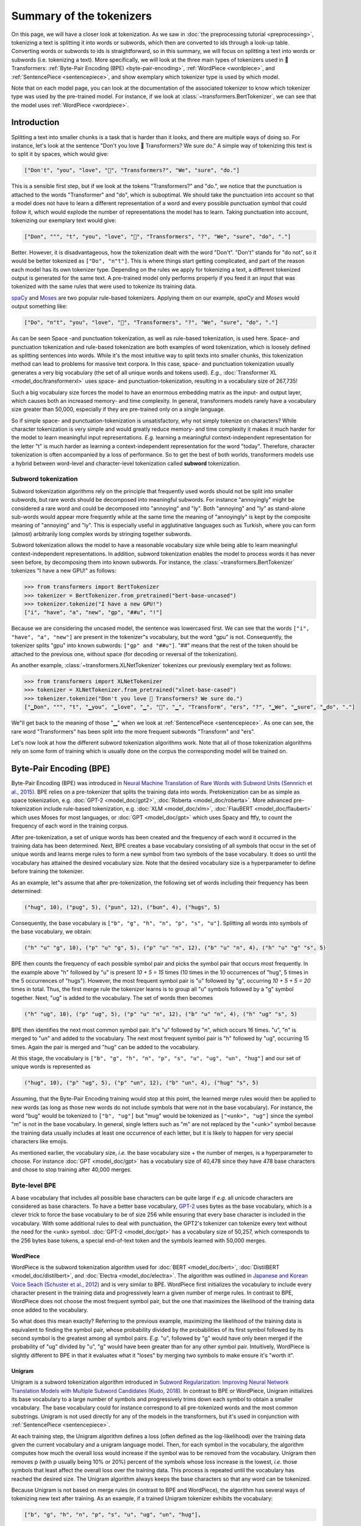 Summary of the tokenizers
-----------------------------------------------------------------------------------------------------------------------

On this page, we will have a closer look at tokenization. As we saw in :doc:`the preprocessing tutorial
<preprocessing>`, tokenizing a text is splitting it into words or subwords, which then are converted to ids through a look-up table. Converting words or subwords to ids is straightforward, so in this summary, we will focus on splitting a text into words or subwords (i.e. tokenizing a text). More specifically, we will look at the three main types of tokenizers used in 🤗 Transformers: :ref:`Byte-Pair Encoding (BPE) <byte-pair-encoding>`,
:ref:`WordPiece <wordpiece>`, and :ref:`SentencePiece <sentencepiece>`, and show exemplary which tokenizer type is used by which model.

Note that on each model page, you can look at the documentation of the associated tokenizer to know which tokenizer type was used by the pre-trained model. For instance, if we look at :class:`~transformers.BertTokenizer`, we can see that the model
uses :ref:`WordPiece <wordpiece>`.

Introduction
~~~~~~~~~~~~~~~~~~~~~~~~~~~~~~~~~~~~~~~~~~~~~~~~~~~~~~~~~~~~~~~~~~~~~~~~~~~~~~~~~~~~~~~~~~~~~~~~~~~~~~~~~~~~~~~~~~~~~~~

Splitting a text into smaller chunks is a task that is harder than it looks, and there are multiple ways of doing so. For instance, let's look at the sentence "Don't you love 🤗 Transformers? We sure do." A simple way of tokenizing this
text is to split it by spaces, which would give:

.. code-block::

    ["Don't", "you", "love", "🤗", "Transformers?", "We", "sure", "do."]

This is a sensible first step, but if we look at the tokens "Transformers?" and "do.", we notice that the punctuation is attached to the words "Transformer" and "do", which is suboptimal. We should take the punctuation into account so that a model does not have to learn a different representation of a word and every possible punctuation symbol that could follow it, which would explode the number of representations the model has to learn. Taking punctuation into account, tokenizing our exemplary text would give:

.. code-block::

    ["Don", """, "t", "you", "love", "🤗", "Transformers", "?", "We", "sure", "do", "."]

Better. However, it is disadvantageous, how the tokenization dealt with the word "Don't". "Don't" stands for "do not", so
it would be better tokenized as ``["Do", "n"t"]``. This is where things start getting complicated, and
part of the reason each model has its own tokenizer type. Depending on the rules we apply for tokenizing a text, a different tokenized output is generated for the same text. A pre-trained model only performs properly if you feed it an input that was tokenized with the same rules that were used to tokenize its training data.

`spaCy <https://spacy.io/>`__ and `Moses <http://www.statmt.org/moses/?n=Development.GetStarted>`__ are two popular
rule-based tokenizers. Applying them on our example, *spaCy* and *Moses* would output something like:

.. code-block::

    ["Do", "n"t", "you", "love", "🤗", "Transformers", "?", "We", "sure", "do", "."]

As can be seen Space -and punctuation tokenization, as well as rule-based tokenization, is used here.
Space- and punctuation tokenization and rule-based tokenization are both examples of word tokenization, which is loosely defined as splitting
sentences into words. While it's the most intuitive way to split texts into smaller chunks, this tokenization method can lead to problems for massive text corpora. In this case, space- and punctuation tokenization usually generates a very big vocabulary (the set of all unique words and tokens used). *E.g.*, :doc:`Transformer
XL <model_doc/transformerxl>` uses space- and punctuation-tokenization, resulting in a vocabulary size of 267,735!

Such a big vocabulary size forces the model to have an enormous embedding matrix as the input- and output layer, which causes both an increased memory- and time complexity.
In general, transformers models rarely have a vocabulary size greater than 50,000, especially if they are pre-trained only on a single language.

So if simple space- and punctuation-tokenization is unsatisfactory, why not simply tokenize on characters?
While character tokenization is very simple and would greatly reduce memory- and time complexity it makes it much harder for the model to learn meaningful input representations. *E.g.* learning a meaningful context-independent representation for the letter "t" is much harder as learning a context-independent representation for the word "today". Therefore, character tokenization is often accompanied by a loss of performance. So to get the best of both worlds, transformers models use a hybrid between word-level and character-level tokenization called **subword** tokenization.

Subword tokenization
^^^^^^^^^^^^^^^^^^^^^^^^^^^^^^^^^^^^^^^^^^^^^^^^^^^^^^^^^^^^^^^^^^^^^^^^^^^^^^^^^^^^^^^^^^^^^^^^^^^^^^^^^^^^^^^^^^^^^^^

Subword tokenization algorithms rely on the principle that frequently used words should not be split into smaller subwords, but rare words
should be decomposed into meaningful subwords. For instance "annoyingly" might be considered a rare word and
could be decomposed into "annoying" and "ly". Both "annoying" and "ly" as stand-alone sub-words would appear more frequently while at the same time the meaning of "annoyingly" is kept by the composite meaning of "annoying" and "ly". This is especially useful in agglutinative languages such as Turkish, where you can
form (almost) arbitrarily long complex words by stringing together subwords.

Subword tokenization allows the model to have a reasonable vocabulary size while being able to learn meaningful context-independent representations. In addition, subword tokenization enables the model to process words it has never seen before, by decomposing them into known subwords. For instance, the :class:`~transformers.BertTokenizer` tokenizes "I have a new GPU!" as follows:

.. code-block::

    >>> from transformers import BertTokenizer
    >>> tokenizer = BertTokenizer.from_pretrained("bert-base-uncased")
    >>> tokenizer.tokenize("I have a new GPU!")
    ["i", "have", "a", "new", "gp", "##u", "!"]

Because we are considering the uncased model, the sentence was lowercased first. We can see that the words ``["i", "have", "a", "new"]`` are present in the
tokenizer"s vocabulary, but the word "gpu" is not. Consequently, the tokenizer splits "gpu" into known subwords: ``["gp" and "##u"]``. 
"##" means that the rest of the token should be attached to the previous one, without space (for decoding or reversal of the tokenization).

As another example, :class:`~transformers.XLNetTokenizer` tokenizes our previously exemplary text as follows:

.. code-block::

    >>> from transformers import XLNetTokenizer
    >>> tokenizer = XLNetTokenizer.from_pretrained("xlnet-base-cased")
    >>> tokenizer.tokenize("Don't you love 🤗 Transformers? We sure do.")
    ["▁Don", """, "t", "▁you", "▁love", "▁", "🤗", "▁", "Transform", "ers", "?", "▁We", "▁sure", "▁do", "."]

We"ll get back to the meaning of those "▁" when we look at :ref:`SentencePiece <sentencepiece>`. As one can see, the rare word "Transformers" has been split into the more frequent subwords "Transform" and "ers".

Let's now look at how the different subword tokenization algorithms work. Note that all of those tokenization algorithms rely on some form of training which is usually done on the corpus the corresponding model will be trained on.

.. _byte-pair-encoding:

Byte-Pair Encoding (BPE)
~~~~~~~~~~~~~~~~~~~~~~~~~~~~~~~~~~~~~~~~~~~~~~~~~~~~~~~~~~~~~~~~~~~~~~~~~~~~~~~~~~~~~~~~~~~~~~~~~~~~~~~~~~~~~~~~~~~~~~~

Byte-Pair Encoding (BPE) was introduced in `Neural Machine Translation of Rare Words with Subword Units (Sennrich et al., 2015) <https://arxiv.org/abs/1508.07909>`__. BPE relies on a pre-tokenizer that splits the training data into words. Pretokenization can be as simple as space tokenization, e.g. :doc:`GPT-2 <model_doc/gpt2>`, :doc:`Roberta <model_doc/roberta>`. More advanced pre-tokenization include rule-based tokenization, e.g. :doc:`XLM <model_doc/xlm>`,  :doc:`FlauBERT <model_doc/flaubert>` which uses Moses for most languages, or :doc:`GPT <model_doc/gpt>` which uses Spacy and ftfy, to count the frequency of each word in the training corpus.
 
After pre-tokenization, a set of unique words has been created and the frequency of each word it occurred in the training data has been determined. Next, BPE creates a base vocabulary consisting of all symbols that occur in the set of unique words and learns merge rules to form a new symbol from two symbols of the base vocabulary. It does so until the vocabulary has attained the desired vocabulary size. Note that the desired vocabulary size is a hyperparameter to define before training the tokenizer.

As an example, let"s assume that after pre-tokenization, the following set of words including their frequency has been determined:

.. code-block::

    ("hug", 10), ("pug", 5), ("pun", 12), ("bun", 4), ("hugs", 5)

Consequently, the base vocabulary is ``["b", "g", "h", "n", "p", "s", "u"]``. Splitting all words into symbols of the base vocabulary, we obtain:

.. code-block::

    ("h" "u" "g", 10), ("p" "u" "g", 5), ("p" "u" "n", 12), ("b" "u" "n", 4), ("h" "u" "g" "s", 5)

BPE then counts the frequency of each possible symbol pair and picks the symbol pair that occurs most frequently. In the example above "h" followed by "u" is present `10 + 5 = 15` times (10
times in the 10 occurrences of "hug", 5 times in the 5 occurrences of "hugs"). However, the most frequent symbol pair is "u" followed by "g", occurring
`10 + 5 + 5 = 20` times in total. Thus, the first merge rule the tokenizer learns is to group all "u" symbols followed by a "g" symbol together. Next, "ug" is added to the vocabulary. The set of words then becomes

.. code-block::

    ("h" "ug", 10), ("p" "ug", 5), ("p" "u" "n", 12), ("b" "u" "n", 4), ("h" "ug" "s", 5)

BPE then identifies the next most common symbol pair. It"s "u" followed by "n", which occurs 16 times. "u", "n" is merged to "un" and added to the vocabulary. The next most frequent symbol pair is "h" followed by "ug", occurring 15 times. Again the pair is merged and "hug" can be added to the vocabulary.

At this stage, the vocabulary is ``["b", "g", "h", "n", "p", "s", "u", "ug", "un", "hug"]`` and our set of unique words is represented as

.. code-block::

    ("hug", 10), ("p" "ug", 5), ("p" "un", 12), ("b" "un", 4), ("hug" "s", 5)

Assuming, that the Byte-Pair Encoding training would stop at this point, the learned merge rules would then be applied to new words (as long as those new words do not include symbols
that were not in the base vocabulary). For instance, the word "bug" would be tokenized to ``["b", "ug"]`` but "mug" would be
tokenized as ``["<unk>", "ug"]`` since the symbol "m" is not in the base vocabulary. In general, single letters such as "m" are not replaced by the "<unk>" symbol because the training data usually includes at least one occurrence of each letter, but it is likely to happen for very special characters like emojis.

As mentioned earlier, the vocabulary size, *i.e.* the base vocabulary size + the number of merges, is a hyperparameter
to choose. For instance :doc:`GPT <model_doc/gpt>` has a vocabulary size of 40,478 since they have 478 base characters
and chose to stop training after 40,000 merges.

Byte-level BPE
^^^^^^^^^^^^^^^^^^^^^^^^^^^^^^^^^^^^^^^^^^^^^^^^^^^^^^^^^^^^^^^^^^^^^^^^^^^^^^^^^^^^^^^^^^^^^^^^^^^^^^^^^^^^^^^^^^^^^^^

A base vocabulary that includes all possible base characters can be quite large if *e.g.* all unicode characters are considered as base characters. To have a better base vocabulary, `GPT-2
<https://cdn.openai.com/better-language-models/language_models_are_unsupervised_multitask_learners.pdf>`__ uses bytes as the base vocabulary, which is a clever trick to force the base vocabulary to be of size 256 while ensuring that every base character is included in the vocabulary. With some additional rules to
deal with punctuation, the GPT2's tokenizer can tokenize every text without the need for the <unk> symbol. :doc:`GPT-2 <model_doc/gpt>` has a vocabulary size of 50,257, which corresponds to the 256 bytes base tokens,
a special end-of-text token and the symbols learned with 50,000 merges.

.. _wordpiece:

WordPiece
=======================================================================================================================

WordPiece is the subword tokenization algorithm used for :doc:`BERT <model_doc/bert>`, :doc:`DistilBERT
<model_doc/distilbert>`, and :doc:`Electra <model_doc/electra>`. The algorithm was outlined in `Japanese and Korean Voice Seach (Schuster et al., 2012) <https://static.googleusercontent.com/media/research.google.com/ja//pubs/archive/37842.pdf>`__ and is very similar to BPE. WordPiece first initializes the vocabulary to include every character present in the training data and progressively learn a
given number of merge rules. In contrast to BPE, WordPiece does not choose the most frequent symbol pair, but the one
that maximizes the likelihood of the training data once added to the vocabulary.

So what does this mean exactly? Referring to the previous example, maximizing the likelihood of the training data is equivalent to finding the symbol pair, whose probability divided by the probabilities of its first symbol followed by its second symbol is the greatest among all symbol pairs. *E.g.* "u", followed by "g" would have only been merged if the probability of "ug" divided by "u", "g" would have been greater than for any other symbol pair. Intuitively, WordPiece is slightly different to BPE in that it evaluates what it "loses" by merging two symbols to make
ensure it's "worth it".

.. _unigram:

Unigram
=======================================================================================================================

Unigram is a subword tokenization algorithm introduced in `Subword Regularization: Improving Neural Network Translation Models with Multiple Subword Candidates (Kudo, 2018) <https://arxiv.org/pdf/1804.10959.pdf>`__. In contrast to BPE or WordPiece, Unigram initializes its base vocabulary to a large number of symbols and progressively trims down each symbol to obtain a smaller vocabulary.  The base vocabulary could for instance correspond to all pre-tokenized words and the most common substrings. Unigram is not used directly for any of the models in the transformers, but it's used in conjunction
with :ref:`SentencePiece <sentencepiece>`.

At each training step, the Unigram algorithm defines a loss (often defined as the log-likelihood) over the training data given the current vocabulary and a unigram language model. Then, for each symbol in the vocabulary, the algorithm computes how much the overall loss would increase if the symbol was to be removed from the vocabulary. Unigram then removes p (with p usually being 10% or 20%) percent of the symbols whose loss increase is the lowest, *i.e.* those symbols that least affect the overall loss over the training data. This process is repeated until the vocabulary has reached the desired size. The Unigram algorithm always keeps the base characters so that any word can be tokenized.

Because Unigram is not based on merge rules (in contrast to BPE and WordPiece), the algorithm has several ways of tokenizing new text after training. 
As an example, if a trained Unigram tokenizer exhibits the vocabulary:

.. code-block::

    ["b", "g", "h", "n", "p", "s", "u", "ug", "un", "hug"],

"hugs" could be tokenized both as ``["hug", "s"]``, ``["h", "ug", "s"]`` or ``["h", "u", "g", "s"]``. So which one to choose? Unigram saves the probability of each token in the training corpus on top of saving the vocabulary so that the probability of each possible tokenization can be computed after training. The algorithm simply picks the most likely tokenization in practice, but also offers the possibility to sample a possible tokenization according to their probabilities.

Those probabilities are defined by the loss the tokenizer is trained on. Assuming that the training data consists of the words :math:`x_{1}, \dots,
x_{N}` and that the set of all possible tokenizations for a word :math:`x_{i}` is defined as :math:`S(x_{i})`, then the overall loss is defined as

.. math::
    \mathcal{L} = -\sum_{i=1}^{N} \log \left ( \sum_{x \in S(x_{i})} p(x) \right )

.. _sentencepiece:

SentencePiece
=======================================================================================================================

All tokenization algorithms described so far have the same problem: It is assumed that the input text uses spaces to separate words. However, not
all languages use spaces to separate words. One possible solution is to use language specific pre-tokenizers, *e.g.* :doc:`XLM <model_doc/xlm>` uses a specific Chinese, Japanese, and Thai pre-tokenizer). To solve this problem more generally,
`SentencePiece: A simple and language independent subword tokenizer and detokenizer for Neural Text Processing (Kudo et al., 2018) <https://arxiv.org/pdf/1808.06226.pdf>`__ treats the input as a raw input stream, thus including the space in the set of characters to use. It then uses the BPE or unigram algorithm to construct the appropriate vocabulary.

The :class:`~transformers.XLNetTokenizer` uses SentencePiece for example, which is also why in the example earlier the "▁" character was included in the vocabulary. Decoding with SentencePiece is very easy since all tokens can just be concatenated and  "▁" is replaced by a space.

All transformers models in the library that use SentencePiece use it in combination with unigram. Examples of models using SentencePiece are
:doc:`ALBERT <model_doc/albert>`, :doc:`XLNet <model_doc/xlnet>`,  :doc:`Marian <model_doc/marian>`, and :doc:`T5 <model_doc/t5>`.
